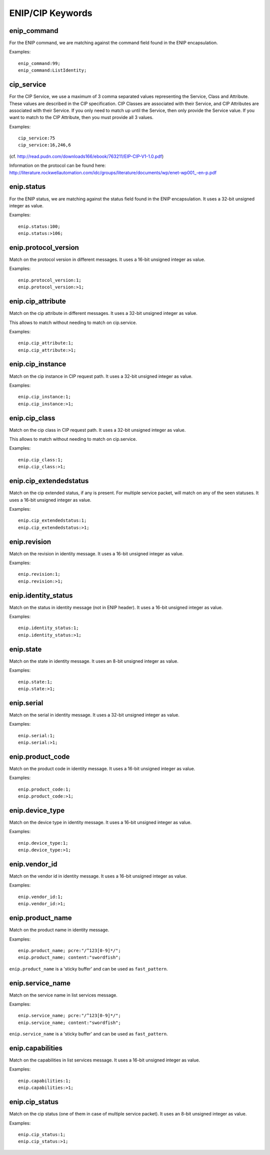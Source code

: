 ENIP/CIP Keywords
=================

enip_command
------------

For the ENIP command, we are matching against the command field found in the ENIP encapsulation.

Examples::

  enip_command:99;
  enip_command:ListIdentity;


cip_service
-----------

For the CIP Service, we use a maximum of 3 comma separated values representing the Service, Class and Attribute.
These values are described in the CIP specification. CIP Classes are associated with their Service, and CIP Attributes
are associated with their Service. If you only need to match up until the Service, then only provide the Service value.
If you want to match to the CIP Attribute, then you must provide all 3 values.

Examples::

  cip_service:75
  cip_service:16,246,6


(cf. http://read.pudn.com/downloads166/ebook/763211/EIP-CIP-V1-1.0.pdf)

Information on the protocol can be found here:
`<http://literature.rockwellautomation.com/idc/groups/literature/documents/wp/enet-wp001_-en-p.pdf>`_

enip.status
-----------

For the ENIP status, we are matching against the status field found in the ENIP encapsulation.
It uses a 32-bit unsigned integer as value.

Examples::

  enip.status:100;
  enip.status:>106;

enip.protocol_version
---------------------

Match on the protocol version in different messages.
It uses a 16-bit unsigned integer as value.

Examples::

  enip.protocol_version:1;
  enip.protocol_version:>1;

enip.cip_attribute
------------------

Match on the cip attribute in different messages.
It uses a 32-bit unsigned integer as value.

This allows to match without needing to match on cip.service.

Examples::

  enip.cip_attribute:1;
  enip.cip_attribute:>1;

enip.cip_instance
-----------------

Match on the cip instance in CIP request path.
It uses a 32-bit unsigned integer as value.

Examples::

  enip.cip_instance:1;
  enip.cip_instance:>1;

enip.cip_class
--------------

Match on the cip class in CIP request path.
It uses a 32-bit unsigned integer as value.

This allows to match without needing to match on cip.service.

Examples::

  enip.cip_class:1;
  enip.cip_class:>1;

enip.cip_extendedstatus
-----------------------

Match on the cip extended status, if any is present.
For multiple service packet, will match on any of the seen statuses.
It uses a 16-bit unsigned integer as value.

Examples::

  enip.cip_extendedstatus:1;
  enip.cip_extendedstatus:>1;

enip.revision
---------------------

Match on the revision in identity message.
It uses a 16-bit unsigned integer as value.

Examples::

  enip.revision:1;
  enip.revision:>1;

enip.identity_status
--------------------

Match on the status in identity message (not in ENIP header).
It uses a 16-bit unsigned integer as value.

Examples::

  enip.identity_status:1;
  enip.identity_status:>1;

enip.state
----------

Match on the state in identity message.
It uses an 8-bit unsigned integer as value.

Examples::

  enip.state:1;
  enip.state:>1;

enip.serial
-----------

Match on the serial in identity message.
It uses a 32-bit unsigned integer as value.

Examples::

  enip.serial:1;
  enip.serial:>1;

enip.product_code
-----------------

Match on the product code in identity message.
It uses a 16-bit unsigned integer as value.

Examples::

  enip.product_code:1;
  enip.product_code:>1;

enip.device_type
----------------

Match on the device type in identity message.
It uses a 16-bit unsigned integer as value.

Examples::

  enip.device_type:1;
  enip.device_type:>1;

enip.vendor_id
--------------

Match on the vendor id in identity message.
It uses a 16-bit unsigned integer as value.

Examples::

  enip.vendor_id:1;
  enip.vendor_id:>1;

enip.product_name
-----------------

Match on the product name in identity message.

Examples::

  enip.product_name; pcre:"/^123[0-9]*/";
  enip.product_name; content:"swordfish";

``enip.product_name`` is a 'sticky buffer' and can be used as ``fast_pattern``.

enip.service_name
-----------------

Match on the service name in list services message.

Examples::

  enip.service_name; pcre:"/^123[0-9]*/";
  enip.service_name; content:"swordfish";

``enip.service_name`` is a 'sticky buffer' and can be used as ``fast_pattern``.

enip.capabilities
-----------------

Match on the capabilities in list services message.
It uses a 16-bit unsigned integer as value.

Examples::

  enip.capabilities:1;
  enip.capabilities:>1;

enip.cip_status
---------------------

Match on the cip status (one of them in case of multiple service packet).
It uses an 8-bit unsigned integer as value.

Examples::

  enip.cip_status:1;
  enip.cip_status:>1;